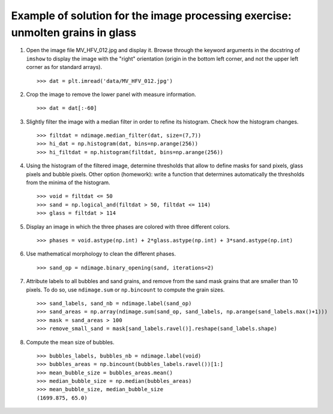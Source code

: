 
.. only:: html

    >>> import numpy as np
    >>> import matplotlib.pyplot as plt
    >>> from scipy import ndimage

.. _image-answers:

Example of solution for the image processing exercise: unmolten grains in glass
===============================================================================


.. image:: ../image_processing/MV_HFV_012.jpg
   :align: center

1. Open the image file MV_HFV_012.jpg and display it. Browse through the
   keyword arguments in the docstring of ``imshow`` to display the image
   with the "right" orientation (origin in the bottom left corner, and not
   the upper left corner as for standard arrays). ::

    >>> dat = plt.imread('data/MV_HFV_012.jpg')

2. Crop the image to remove the lower panel with measure information. ::

    >>> dat = dat[:-60]

3. Slightly filter the image with a median filter in order to refine its
   histogram. Check how the histogram changes. ::

    >>> filtdat = ndimage.median_filter(dat, size=(7,7))
    >>> hi_dat = np.histogram(dat, bins=np.arange(256))
    >>> hi_filtdat = np.histogram(filtdat, bins=np.arange(256))

   .. image:: ../image_processing/exo_histos.png
      :align: center

4. Using the histogram of the filtered image, determine thresholds that
   allow to define masks for sand pixels, glass pixels and bubble pixels.
   Other option (homework): write a function that determines automatically
   the thresholds from the minima of the histogram. ::

    >>> void = filtdat <= 50
    >>> sand = np.logical_and(filtdat > 50, filtdat <= 114)
    >>> glass = filtdat > 114

5. Display an image in which the three phases are colored with three
   different colors. ::

    >>> phases = void.astype(np.int) + 2*glass.astype(np.int) + 3*sand.astype(np.int)

   .. image:: ../image_processing/three_phases.png
     :align: center

6. Use mathematical morphology to clean the different phases. ::

    >>> sand_op = ndimage.binary_opening(sand, iterations=2)

7. Attribute labels to all bubbles and sand grains, and remove from the
   sand mask grains that are smaller than 10 pixels. To do so, use
   ``ndimage.sum`` or ``np.bincount`` to compute the grain sizes. ::

    >>> sand_labels, sand_nb = ndimage.label(sand_op)
    >>> sand_areas = np.array(ndimage.sum(sand_op, sand_labels, np.arange(sand_labels.max()+1)))
    >>> mask = sand_areas > 100
    >>> remove_small_sand = mask[sand_labels.ravel()].reshape(sand_labels.shape)

   .. image:: ../image_processing/sands.png
     :align: center


8. Compute the mean size of bubbles. ::

    >>> bubbles_labels, bubbles_nb = ndimage.label(void)
    >>> bubbles_areas = np.bincount(bubbles_labels.ravel())[1:]
    >>> mean_bubble_size = bubbles_areas.mean()
    >>> median_bubble_size = np.median(bubbles_areas)
    >>> mean_bubble_size, median_bubble_size
    (1699.875, 65.0)
